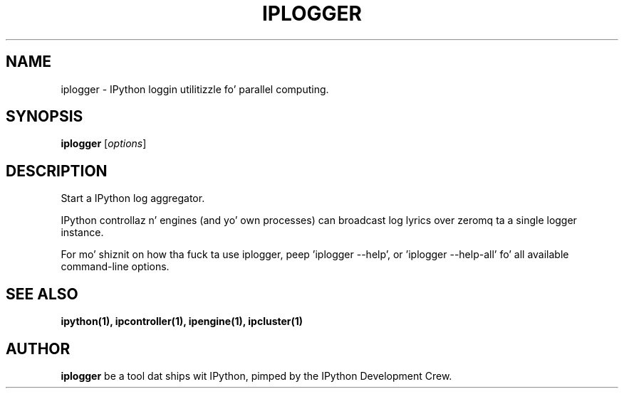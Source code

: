 .TH IPLOGGER 1 "June 10, 2012" "" ""
.SH NAME
iplogger \- IPython loggin utilitizzle fo' parallel computing.
.SH SYNOPSIS
.B iplogger
.RI [ options ]

.SH DESCRIPTION
Start a IPython log aggregator.

IPython controllaz n' engines (and yo' own processes) can broadcast log
lyrics over zeromq ta a single logger instance.

For mo' shiznit on how tha fuck ta use iplogger, peep 'iplogger \-\-help',
or 'iplogger \-\-help\-all' fo' all available command\(hyline options.

.SH "SEE ALSO"
.BR ipython(1),
.BR ipcontroller(1),
.BR ipengine(1),
.BR ipcluster(1)
.br
.SH AUTHOR
\fBiplogger\fP be a tool dat ships wit IPython, pimped by
the IPython Development Crew.
